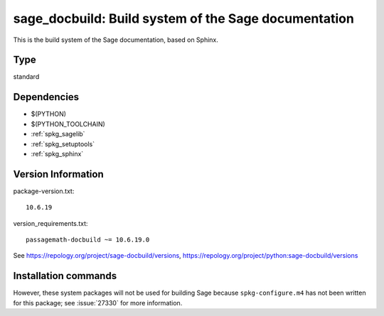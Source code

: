 .. _spkg_sage_docbuild:

========================================================================================================
sage_docbuild: Build system of the Sage documentation
========================================================================================================


This is the build system of the Sage documentation, based on Sphinx.


Type
----

standard


Dependencies
------------

- $(PYTHON)
- $(PYTHON_TOOLCHAIN)
- :ref:`spkg_sagelib`
- :ref:`spkg_setuptools`
- :ref:`spkg_sphinx`

Version Information
-------------------

package-version.txt::

    10.6.19

version_requirements.txt::

    passagemath-docbuild ~= 10.6.19.0

See https://repology.org/project/sage-docbuild/versions, https://repology.org/project/python:sage-docbuild/versions

Installation commands
---------------------

.. tab:: PyPI:

   .. CODE-BLOCK:: bash

       $ pip install passagemath-docbuild~=10.6.19.0

.. tab:: Sage distribution:

   .. CODE-BLOCK:: bash

       $ sage -i sage_docbuild


However, these system packages will not be used for building Sage
because ``spkg-configure.m4`` has not been written for this package;
see :issue:`27330` for more information.
